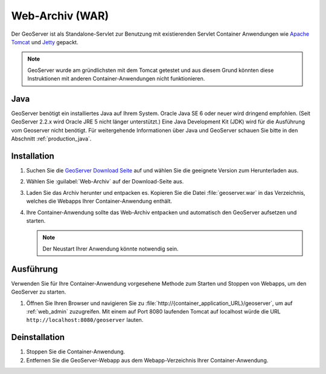 .. _installation_war:

Web-Archiv (WAR)
================

Der GeoServer ist als Standalone-Servlet zur Benutzung mit existierenden Servlet Container Anwendungen wie `Apache Tomcat <http://tomcat.apache.org/>`_ und `Jetty <https://jetty.mortbay.com/>`_ gepackt.

.. note:: GeoServer wurde am gründlichsten mit dem Tomcat getestet und aus diesem Grund könnten diese Instruktionen mit anderen Container-Anwendungen nicht funktionieren.

Java
----

GeoServer benötigt ein installiertes Java auf Ihrem System. Oracle Java SE 6 oder neuer wird dringend empfohlen. (Seit GeoServer 2.2.x wird Oracle JRE 5 nicht länger unterstützt.) Eine Java Development Kit (JDK) wird für die Ausführung vom Geoserver nicht benötigt. Für weitergehende Informationen über Java und GeoServer schauen Sie bitte in den Abschnitt :ref:`production_java`.

Installation
------------

#. Suchen Sie die `GeoServer Download Seite <http://geoserver.org/display/GEOS/Download>`_ auf und wählen Sie die geeignete Version zum Herunterladen aus.

#. Wählen Sie :guilabel:`Web-Archiv` auf der Download-Seite aus.

#. Laden Sie das Archiv herunter und entpacken es. Kopieren Sie die Datei :file:`geoserver.war` in das Verzeichnis, welches die Webapps Ihrer Container-Anwendung enthält.

#. Ihre Container-Anwendung sollte das Web-Archiv entpacken und automatisch den GeoServer aufsetzen und starten.

   .. note:: Der Neustart Ihrer Anwendung könnte notwendig sein.

Ausführung
----------

Verwenden Sie für Ihre Container-Anwendung vorgesehene Methode zum Starten und Stoppen von Webapps, um den GeoServer zu starten.

#. Öffnen Sie Ihren Browser und navigieren Sie zu  :file:`http://{container_application_URL}/geoserver`, um auf :ref:`web_admin` zuzugreifen. Mit einem auf Port 8080 laufenden Tomcat auf localhost würde die URL ``http://localhost:8080/geoserver`` lauten.

Deinstallation
--------------

#. Stoppen Sie die Container-Anwendung.

#. Entfernen Sie die GeoServer-Webapp aus dem Webapp-Verzeichnis Ihrer Container-Anwendung.
